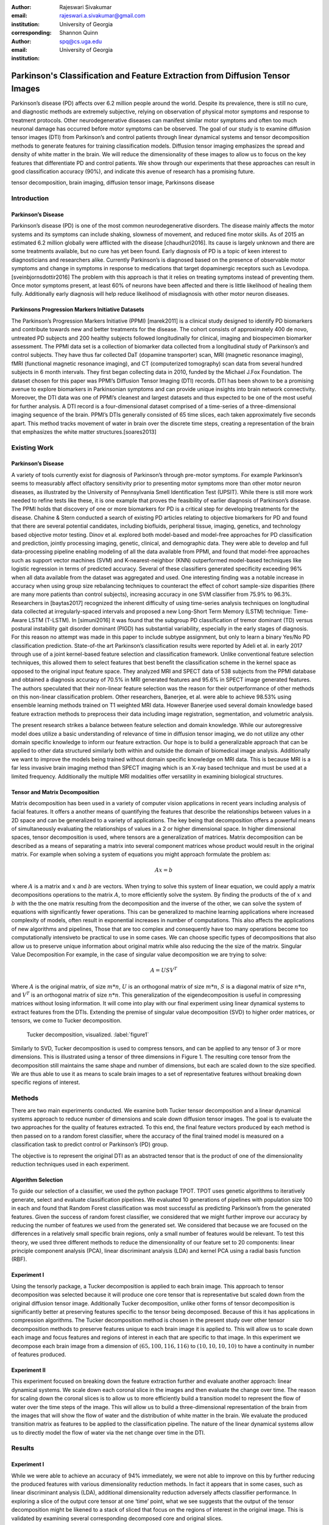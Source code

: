 :author: Rajeswari Sivakumar
:email: rajeswari.a.sivakumar@gmail.com
:institution: University of Georgia
:corresponding:

:author: Shannon Quinn
:email: spq@cs.uga.edu
:institution: University of Georgia


------------------------------------------------------------------------------
Parkinson's Classification and Feature Extraction from Diffusion Tensor Images
------------------------------------------------------------------------------


.. class:: abstract

    Parkinson’s disease (PD) affects over 6.2 million people around the world.
    Despite its prevalence, there is still no cure, and diagnostic methods are
    extremely subjective,  relying on observation of physical motor symptoms
    and response to treatment protocols. Other neurodegenerative diseases can
    manifest similar motor symptoms and often too much neuronal damage has
    occurred before motor symptoms can be observed. The goal of our study is
    to examine  diffusion tensor images (DTI) from Parkinson’s and control
    patients through linear dynamical systems and tensor decomposition methods
    to generate features for training classification models. Diffusion tensor
    imaging emphasizes the spread and density of white matter in the brain.
    We will reduce the dimensionality of these images to allow us to
    focus on the key features that differentiate PD and control patients.
    We show through our experiments that these approaches can result in
    good classification accuracy (90\%), and indicate this avenue of
    research has a promising future.

.. class:: keywords

    tensor decomposition, brain imaging, diffusion tensor image, Parkinsons disease


Introduction
------------

Parkinson’s Disease
+++++++++++++++++++
Parkinson’s disease (PD) is one of the most common neurodegenerative disorders.
The disease mainly affects the motor systems and its symptoms can include shaking,
slowness of movement, and reduced fine motor skills. As of 2015 an estimated
6.2 million globally were afflicted with the disease [chaudhuri2016]. Its cause is largely unknown
and there are some treatments available, but no cure has yet been found.
Early diagnosis of PD is a topic of keen interest to diagnosticians and
researchers alike. Currently Parkinson’s is diagnosed based on the presence of
observable motor symptoms and change in symptoms in response to medications that
target dopaminergic receptors such as Levodopa. [sveinbjornsdottir2016]
The problem with this approach is that it relies on treating symptoms instead of
preventing them. Once motor symptoms present, at least 60\% of neurons have been
affected and there is little likelihood of healing them fully. Additionally
early diagnosis will help reduce likelihood of misdiagnosis
with other motor neuron diseases.

Parkinsons Progression Markers Initiative Datasets
++++++++++++++++++++++++++++++++++++++++++++++++++

The Parkinson’s Progression Markers Initiative (PPMI) [marek2011] is a
clinical study designed to identify PD biomarkers and contribute towards new
and better treatments for the disease. The cohort consists of approximately 400
de novo, untreated PD subjects and 200 healthy subjects followed longitudinally
for clinical, imaging and biospecimen biomarker assessment. The PPMI data set is
a collection of biomarker data collected from a longitudinal study of Parkinson’s
and control subjects. They have thus far collected DaT (dopamine transporter) scan,
MRI (magnetic resonance imaging), fMRI (functional magnetic resonance imaging), and CT
(computerized tomography) scan data from several hundred subjects in 6 month intervals.
They first began collecting data in 2010, funded by the Michael J.Fox Foundation.
The dataset chosen for this paper was PPMI’s Diffusion Tensor Imaging (DTI) records.
DTI has been shown to be a promising avenue to explore biomarkers in Parkinsonian symptoms and can
provide unique insights into brain network connectivity. Moreover, the DTI data was
one of PPMI’s cleanest and largest datasets and thus expected to be one of the most
useful for further analysis. A DTI record is a four-dimensional dataset comprised of
a time-series of a three-dimensional imaging sequence of the brain. PPMI’s DTIs
generally consisted of 65 time slices, each taken approximately five seconds apart.
This method tracks movement of water in brain over the discrete time steps, creating a
representation of the brain that emphasizes the white matter structures.[soares2013]

Existing Work
-------------

Parkinson’s Disease
+++++++++++++++++++

A variety of tools currently exist for diagnosis of Parkinson’s through
pre-motor symptoms. For example Parkinson’s seems to measurably affect olfactory
sensitivity prior to presenting motor symptoms more than other motor neuron diseases,
as illustrated by the University of Pennsylvania Smell Identification Test (UPSIT).
While there is still more work needed to refine tests like these, it is one example
that proves the feasibility of earlier diagnosis of Parkinson’s disease.
The PPMI holds that discovery of one or more biomarkers for PD is a critical step
for developing treatments for the disease. Chahine & Stern conducted a search
of existing PD articles relating to objective biomarkers for PD and found that
there are several potential candidates, including biofluids, peripheral tissue,
imaging, genetics, and technology based objective motor testing.
Dinov et al. explored both model-based and model-free approaches for PD
classification and prediction, jointly processing imaging, genetic, clinical,
and demographic data. They were able to develop and full data-processing
pipeline enabling modeling of all the data available from PPMI, and found that
model-free approaches such as support vector machines (SVM) and K-nearest-neighbor
(KNN) outperformed model-based techniques like logistic regression in terms of
predicted accuracy. Several of these classifiers generated specificity exceeding
96\% when all data available from the dataset was aggregated and used. One
interesting finding was a notable increase in accuracy when using group size
rebalancing techniques to counteract the effect of cohort sample-size disparities
(there are many more patients than control subjects), increasing accuracy in one
SVM classifier from 75.9\% to 96.3\%.
Researchers in [baytas2017] recognized the inherent difficulty of using time-series analysis
techniques on longitudinal data collected at irregularly-spaced intervals and
proposed a new Long-Short Term Memory (LSTM) technique: Time-Aware LSTM (T-LSTM).
In [simuni2016] it was found that the subgroup PD classification of
tremor dominant (TD) versus postural instability gait disorder dominant (PIGD)
has substantial variability, especially in the early stages of diagnosis.
For this reason no attempt was made in this paper to include subtype assignment,
but only to learn a binary Yes/No PD classification prediction.
State-of-the art Parkinson’s classification results were reported by
Adeli et al. in early 2017 through use of a joint kernel-based feature
selection and classification framework. Unlike conventional feature selection
techniques, this allowed them to select features that best benefit the classification
scheme in the kernel space as opposed to the original input feature space.
They analyzed MRI and SPECT data of 538 subjects from the PPMI database and
obtained a diagnosis accuracy of 70.5\% in MRI generated features and 95.6\% in
SPECT image generated features. The authors speculated that their non-linear
feature selection was the reason for their outperformance of other methods on
this non-linear classification problem. Other researchers, Banerjee, et al. were
able to achieve 98.53\% using ensemble learning methods trained on
T1 weighted MRI data. However Banerjee used several domain knowledge based feature
extraction methods to preprocess their data including image registration,
segmentation, and volumetric analysis.

The present research strikes a balance between feature selection and domain knowledge.
While our autoregressive model does utilize a basic understanding of relevance of time
in diffusion tensor imaging, we do not utilize any other domain specific
knowledge to inform our feature extraction. Our hope is to build a
generalizable approach that can be applied to other data structured similarly
both within and outside the domain of biomedical image analysis. Additionally
we want to improve the models being trained without domain specific knowledge
on MRI data. This is because MRI is a far less invasive brain imaging method
than SPECT imaging which is an X-ray based technique and must be used at a
limited frequency. Additionally the multiple MRI modalities offer versatility
in examining biological structures.

Tensor and Matrix Decomposition
+++++++++++++++++++++++++++++++

Matrix decomposition has been used in a variety of computer vision applications
in recent years including analysis of facial features. It offers a another
means of quantifying the features that describe the relationships between
values in a 2D space and can be generalized to a variety of applications.
The key being that decomposition offers a powerful means of simultaneously
evaluating the relationships of values in a 2 or higher dimensional space.
In higher dimensional spaces, tensor decomposition is used, where tensors are
a generalization of matrices.
Matrix decomposition can be described as a means of separating a matrix into
several component matrices whose product would result in the original matrix.
For example when solving a system of equations you might approach formulate
the problem as:

.. math::

   A x = b

where :math:`A` is a matrix and :math:`x` and :math:`b` are vectors. When
trying to solve this system of linear equation, we could apply a matrix decompositions
operations to the matrix :math:`A`, to more efficiently solve the system. By
finding the products of the of :math:`x` and :math:`b` with the the one matrix
resulting from the decomposition and the inverse of the other,
we can solve the system of equations with significantly fewer operations.
This can be generalized to machine learning applications where increased complexity of
models, often result in exponential increases in number of computations.
This also affects the applications of new algorithms and pipelines, Those that
are too complex and consequently have too many operations become too computationally
intensiveto be practical to use in some cases.
We can choose specific types of decompositions that also allow us to preserve
unique information about original matrix while also reducing the the size of
the matrix. Singular Value Decomposition  For example, in the case of singular value decomposition we are
trying to solve:

.. math::

   A = U S V^T

Where :math:`A` is the original matrix, of size :math:`m * n`, :math:`U` is an
orthogonal matrix of size :math:`m * n`, :math:`S` is a diagonal matrix of
size :math:`n * n`, and :math:`V^T` is an orthogonal matrix of size :math:`n * n`.
This generalization of the eigendecomposition is useful in compressing matrices
without losing information. It will come into play with our final experiment
using linear dynamical systems to extract features from the DTIs.
Extending the premise of singular value decomposition (SVD) to higher order
matrices, or tensors, we come to Tucker decomposition.

.. figure:: fig1.png

   Tucker decomposition, visualized. :label:`figure1`


Similarly to SVD, Tucker decomposition is used to compress tensors, and can be
applied to any tensor of 3 or more dimensions. This is illustrated using a tensor of
three dimensions in Figure 1. The resulting core tensor from the decomposition still
maintains the same shape and number of dimensions, but each are scaled down
to the size specified. We are thus able to use it as means to scale brain images to a
set of representative features without breaking down specific regions of
interest.



Methods
-------

There are two main experiments conducted. We examine both Tucker tensor
decomposition and a linear dynamical systems approach to reduce number of
dimensions and scale down diffusion tensor images. The goal is to evaluate
the two approaches for the quality of features extracted. To this end, the
final feature vectors produced by each method is then passed on to a random
forest classifier, where the accuracy of the final trained model is measured
on a classification task to predict control or Parkinson’s (PD) group.

The objective is to represent the original DTI as an abstracted tensor that is the
product of one of the dimensionality reduction techniques used in each experiment.

Algorithm Selection
+++++++++++++++++++

To guide our selection of a classifier, we used the python package TPOT.
TPOT uses genetic algorithms to iteratively generate, select and evaluate
classification pipelines. We evaluated 10 generations of pipelines with
population size 100 in each and found that Random Forest classification was
most successful as predicting Parkinson’s from the generated features.
Given the success of random forest classifier, we considered that we might
further improve our accuracy by reducing the number of features we used from
the generated set. We considered that because we are focused on the differences
in a relatively small specific brain regions, only a small number of features
would be relevant. To test this theory, we used three different methods to
reduce the dimensionality of our feature set to 20 components: linear
principle component analysis (PCA), linear discriminant analysis (LDA) and
kernel PCA using a radial basis function (RBF).

Experiment I
++++++++++++

Using the tensorly package, a Tucker decomposition is applied to each brain
image. This approach to tensor decomposition was selected because it will
produce one core tensor that is representative but scaled down from the original
diffusion tensor image. Additionally Tucker decomposition, unlike other forms of
tensor decomposition is significantly better at preserving features specific to
the tensor being decomposed. Because of this it has applications in compression
algorithms.
The Tucker decomposition method is chosen in the present study over other tensor
decomposition methods to preserve features unique to each brain image it is
applied to. This will allow us to scale down each image and focus features and
regions of interest in each that are specific to that image.
In this experiment we decompose each brain image from a dimension of
:math:`(65,100,116,116)` to :math:`(10,10,10,10)` to have a continuity in number of features
produced.

Experiment II
+++++++++++++

This experiment focused on breaking down the feature extraction further and
evaluate another approach: linear dynamical systems. We scale down each coronal
slice in the images and then evaluate the change over time. The reason for
scaling down the coronal slices is to allow us to more efficiently build a
transition model to represent the flow of water over the time steps of the
image. This will allow us to build a three-dimensional representation of the
brain from the images that will show the flow of water and the distribution of
white matter in the brain. We evaluate the produced transition matrix as
features to be applied to the classification pipeline. The nature of the linear
dynamical systems allow us to directly model the flow of water via the net change
over time in the DTI.

Results
-------

Experiment I
++++++++++++

While we were able to achieve an accuracy of 94\% immediately,
we were not able to improve on this by further reducing the produced features
with various dimensionality reduction methods. In fact it appears that in some
cases, such as linear discriminant analysis (LDA), additional dimensionality
reduction adversely affects classifier performance. In exploring a slice of
the output core tensor at one ‘time’ point, what we see suggests that the
output of the tensor decomposition might be likened to a stack of sliced that
focus on the regions of interest in the original image. This is validated by
examining several corresponding decomposed core and original slices.

.. figure:: fig2.png

   (left): Slice from original brain image at a
   specific time point; (right): Corresponding slice
   from tensor decomposition output :label:`figure2`


.. table:: Classification accuracy of features generated from Tucker decomposition after various additional dimensionality reduction techniques are applied :label:`table1`

   +----------------------------+-------------+------------+
   |  Dimensionality Reduction  |  F-measure  |  Accuracy  |
   +----------------------------+-------------+------------+
   |                            |      0.94   |     0.94   |
   +----------------------------+-------------+------------+
   | PCA                        |      0.94   |     0.94   |
   +----------------------------+-------------+------------+
   | LDA                        |      0.82   |     0.81   |
   +----------------------------+-------------+------------+
   | Kernel PCA                 |      0.94   |     0.94   |
   +----------------------------+-------------+------------+


Experiment II
+++++++++++++

.. table:: Classification accuracy of features generated from linear dynamical systems after various additional dimensionality reduction techniques are applied :label:`table2`

    +----------------------------+-------------+------------+
    |  Dimensionality Reduction  |  F-measure  |  Accuracy  |
    +----------------------------+-------------+------------+
    |                            |      0.90   |     0.82   |
    +----------------------------+-------------+------------+
    | PCA                        |      0.89   |     0.81   |
    +----------------------------+-------------+------------+
    | LDA                        |      0.84   |     0.74   |
    +----------------------------+-------------+------------+
    | Kernel PCA                 |      0.93   |     0.89   |
    +----------------------------+-------------+------------+

We were able to achieve accuracy of 82\% with random forest classifier alone.
This outperforms previous benchmarks in training classifiers on synthetic
features derived from MR images. Compared to present results, Cole et al. achieved
only 70\% accuracy at best on synthetic features generated from T1 weighted MRI
scans. Furthermore, based on the F-measure scores across the experiment
conditions, we can reasonably say that our model is not skewed as a consequence
of the uneven distribution of the data. The PPMI data is heavily
skewed toward Parkinson’s individuals, with a majority of our data set coming
from Parkinson’s patients (421 subjects) versus controls (213 subjects),
which was also addressed by rebalancing the classes by oversampling the control.
We intuited that we could speed up model training and improve accuracy by
reducing the number of synthetic features we retained. We initially tried
linear PCA and LDA to perform the dimensionality reduction. However, these
actually hurt performance, resulting in test accuracy of 81\% and 74\%
respectively. Based on this, we considered non-linear dimensionality reduction
would be more effective. To this end we used Kernel PCA with RBF kernel,
which effectively improved accuracy to 89\%.

Discussion
----------
In summary we can conclude that dimensionality reduction is a useful method for
extracting meaningful features from brain imaging. Furthermore the impressive
performance of these features in machine learning applications indicates that at
least some subset of these features strongly correlates with the patient group.

While not explored in this paper, it would be interesting to explore why LDA seemed
cause a drop in classifier performance while traditional PCA did not in the tensor
decomposition. Furthermore it would be interesting to explore why PCA and LDA both
have caused classifier performance decreases with with features produced from linear
dynamical systems.


Acknowledgements
----------------
Data used in the preparation of this article were obtained from the Parkinson's
Progression Markers Initiative (PPMI) database (www.ppmi-info.org/data). For
up-to-date information on the study, visit www.ppmi-info.org.
PPMI - a public-private partnership - is funded by the Michael J. Fox Foundation
for Parkinson's Research and funding partners, including Abbvie, Allergan, Avid,
Biogen, BioLegend, Bristol-Mayers Squibb, Colgene, Denali, GE Healthcare,
Genentech, GlaxoSmithKline, Lilly, Lundbeck, Merck, Meso Scale Discovery, Pfizer,
Piramal, Prevail, Roche, Sanofi Genzyme, Servier, Takeda, TEVA, UCB, Verily,
Voyager, and Golub Capital.




References
----------
.. [chaudhuri2016] Chaudhuri, K. R., Bhidayasiri, R., & van Laar, T. (2016). Unmet needs in Parkinson’s disease: New horizons in a changing landscape. Parkinsonism & related disorders, 33, S2-S8.

.. [sveinbjornsdottir2016] Sveinbjornsdottir, S. (2016). The clinical symptoms of Parkinson’s disease. Journal of neurochemistry, 139(S1), 318-324.

.. [rabanser2017] Rabanser, S., Shchur, O., & Günnemann, S. (2017). Introduction to Tensor Decompositions and their Applications in Machine Learning. arXiv preprint arXiv:1711.10781.

.. [vos2016] Vos, T., Allen, C., Arora, M., Barber, R. M., Bhutta, Z. A., Brown, A., ... & Coggeshall, M. (2016). Global, regional, and national incidence, prevalence, and years lived with disability for 310 diseases and injuries, 1990–2015: a systematic analysis for the Global Burden of Disease Study 2015. The Lancet, 388(10053), 1545-1602.

.. [marek2011] Marek, K., Jennings, D., Lasch, S., Siderowf, A., Tanner, C., Simuni, T., ... & Poewe, W. (2011). The parkinson progression marker initiative (PPMI). Progress in neurobiology, 95(4), 629-635.

.. [cochrane2013] Cochrane, C. J., & Ebmeier, K. P. (2013). Diffusion tensor imaging in parkinsonian syndromes A systematic review and meta-analysis. Neurology, 80(9), 857-864.

.. [soares2013] Soares, J. M., Marques, P., Alves, V., & Sousa, N. (2013). A hitchhiker’s guide to diffusion tensor imaging. Frontiers in neuroscience, 7.

.. [chahine2016] Chahine, L. M., & Stern, M. B. (2016). Parkinson’s Disease Biomarkers: Where Are We and Where Do We Go Next?.Movement Disorders Clinical Practice.

.. [dinov2016] Dinov, I. D., Heavner, B., Tang, M., Glusman, G., Chard, K., Darcy, M., ... & Foster, I. (2016). Predictive big data analytics: a study of Parkinson’s disease using large, complex, heterogeneous, incongruent, multi-source and incomplete observations. PloS one, 11(8), e0157077.

.. [baytas2017] Baytas, I. M., Xiao, C., Zhang, X., Wang, F., Jain, A. K., & Zhou, J. (2017, August). Patient subtyping via time-aware lstm networks. InProceedings of the 23rd ACM SIGKDD International Conference on Knowledge Discovery and Data Mining (pp. 65-74). ACM

.. [simuni2016] Simuni, T., Caspell-Garcia, C., Coffey, C., Lasch, S., Tanner, C., Marek, K., & PPMI Investigators. (2016). How stable are Parkinson’s disease subtypes in de novo patients: Analysis of the PPMI cohort?.Parkinsonism & related disorders, 28, 62-67.

.. [adeli2017] Adeli, E., Wu, G., Saghafi, B., An, L., Shi, F., & Shen, D. (2017). Kernel-based Joint Feature Selection and Max-Margin Classification for Early Diagnosis of Parkinson’s Disease.Scientific reports, 7.

.. [swiebocka2016] Swiebocka-Wiek, J. (2016, September). Skull Stripping for MRI Images Using Morphological Operators. InIFIP International Conference on Computer Information Systems and Industrial Management (pp. 172-182). Springer International Publishing.

.. [cole2016] Cole, J. H., Poudel, R. P., Tsagkrasoulis, D., Caan, M. W., Steves, C., Spector, T. D., & Montana, G. (2016, December). Predicting brain age with deep learning from raw imaging data results in a reliable and heritable biomarker. arXiv preprint arXiv:1612.02572.

.. [banerjee2016] Banerjee, M., Okun, M. S., Vaillancourt, D. E., & Vemuri, B. C. (2016). A Method for Automated Classification of Parkinson’s Disease Diagnosis Using an Ensemble Average Propagator Template Brain Map Estimated from Diffusion MRI. PloS one, 11(6), e0155764.
